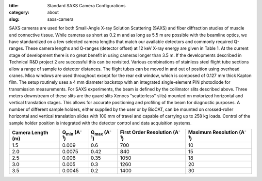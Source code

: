 :title: Standard SAXS Camera Configurations
:category: about
:slug: saxs-camera


SAXS cameras are used for both Small-Angle X-ray Solution Scattering (SAXS)
and fiber diffraction studies of muscle and connective tissue. While cameras
as short as 0.2 m and as long as 5.5 m are possible with the beamline optics,
we have standardized on a few selected camera lengths that match our available
detectors and commonly required Q-ranges. These camera lengths and Q-ranges
(detector offset) at 12 keV X-ray energy are given in Table 1. At the current
stage of development there is no great benefit in using cameras longer than
3.5 m. If the developments described in Technical R&D project 2 are successful
this can be revisited. Various combinations of stainless steel flight tube
sections allow a range of sample to detector distances. The flight tubes can
be moved in and out of position using overhead cranes. Mica windows are used
throughout except for the rear exit window, which is composed of 0.127 mm
thick Kapton film. The setup routinely uses a 4 mm diameter backstop with
an integrated single-element PIN photodiode for transmission measurements.
For SAXS experiments, the beam is defined by the collimator slits described
above. Three meters downstream of these slits are the guard slits Xenocs
"scatterless" slits) mounted on motorized horizontal and vertical
translation stages. This allows for accurate positioning and profiling of
the beam for diagnostic purposes. A number of different sample holders,
either supplied by the user or by BioCAT, can be mounted on crossed-roller
horizontal and vertical translation slides with 100 mm of travel and capable
of carrying up to 258 kg loads. Control of the sample holder position is
integrated with the detector control and data acquisition systems.

.. class:: table-hover

    ================= ================================ ================================ ======================================= ===================================
    Camera Length (m) Q\ :sub:`min`\  (A\ :sup:`-1`\ ) Q\ :sub:`max`\  (A\ :sup:`-1`\ ) First Order Resolution (A\ :sup:`-1`\ ) Maximum Resolution (A\ :sup:`-1`\ )
    ================= ================================ ================================ ======================================= ===================================
    1.5               0.009                            0.6                              700                                     10
    2.0               0.0075                           0.42                             840                                     15
    2.5               0.006                            0.35                             1050                                    18
    3.0               0.005                            0.3                              1260                                    20
    3.5               0.0045                           0.2                              1400                                    30
    ================= ================================ ================================ ======================================= ===================================
